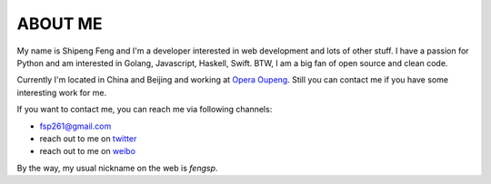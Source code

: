 ABOUT ME
========

My name is Shipeng Feng and I'm a developer interested in web development and
lots of other stuff.  I have a passion for Python and am interested in Golang,
Javascript, Haskell, Swift.  BTW, I am a big fan of open source and clean code.

Currently I'm located in China and Beijing and working at 
`Opera Oupeng <http://www.oupeng.com/>`_.  Still you can contact me if you
have some interesting work for me.

If you want to contact me, you can reach me via following channels:

- `fsp261@gmail.com <mailto:fsp261@gmail.com>`_
- reach out to me on `twitter <https://twitter.com/_fengsp>`_
- reach out to me on `weibo <http://www.weibo.com/fsp261>`_

By the way, my usual nickname on the web is *fengsp*.

